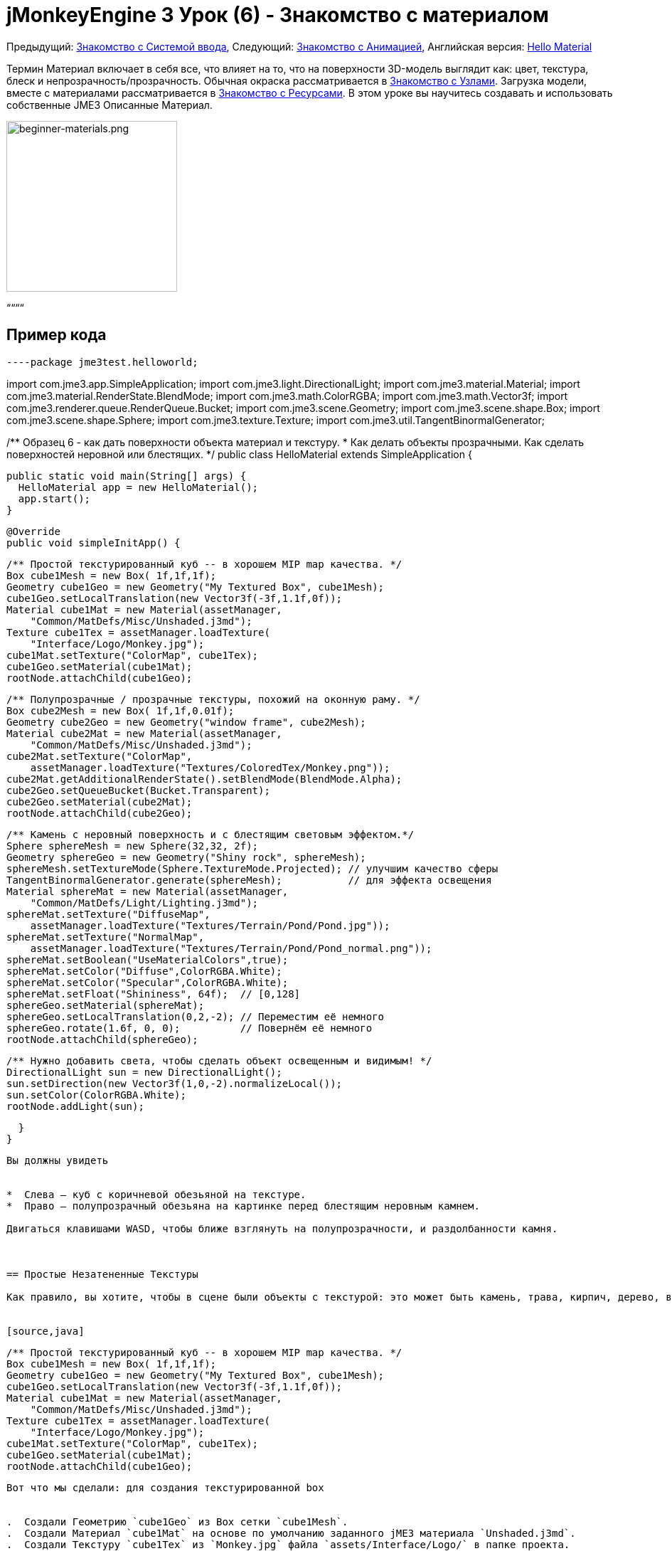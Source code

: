 

= jMonkeyEngine 3 Урок (6) - Знакомство с материалом

Предыдущий: <<документация/jme3_ru/начальная/знакомство_с_системой_ввода#,Знакомство с Системой ввода>>,
Следующий: <<документация/jme3_ru/начальная/знакомство_с_анимацией#,Знакомство с Анимацией>>,
Английская версия: <<jme3/beginner/hello_material#,Hello Material>>


Термин Материал включает в себя все, что влияет на то, что на поверхности 3D-модель выглядит как: цвет, текстура, блеск и непрозрачность/прозрачность. Обычная окраска рассматривается в <<документация/jme3_ru/начальная/знакомство_с_узлами#,Знакомство с Узлами>>. Загрузка модели, вместе с материалами рассматривается в <<документация/jme3_ru/начальная/знакомство_с_ресурсами#,Знакомство с Ресурсами>>. В этом уроке вы научитесь создавать и использовать собственные JME3 Описанные Материал.

image::jme3/beginner/beginner-materials.png[beginner-materials.png,with="320",height="240",align="center"]



““““



== Пример кода

[source,java]
----package jme3test.helloworld;

import com.jme3.app.SimpleApplication;
import com.jme3.light.DirectionalLight;
import com.jme3.material.Material;
import com.jme3.material.RenderState.BlendMode;
import com.jme3.math.ColorRGBA;
import com.jme3.math.Vector3f;
import com.jme3.renderer.queue.RenderQueue.Bucket;
import com.jme3.scene.Geometry;
import com.jme3.scene.shape.Box;
import com.jme3.scene.shape.Sphere;
import com.jme3.texture.Texture;
import com.jme3.util.TangentBinormalGenerator;

/** Образец 6 - как дать поверхности объекта материал и текстуру.
 * Как делать объекты прозрачными. Как сделать поверхностей неровной или блестящих.  */
public class HelloMaterial extends SimpleApplication {

  public static void main(String[] args) {
    HelloMaterial app = new HelloMaterial();
    app.start();
  }

  @Override
  public void simpleInitApp() {

    /** Простой текстурированный куб -- в хорошем MIP map качества. */
    Box cube1Mesh = new Box( 1f,1f,1f);
    Geometry cube1Geo = new Geometry("My Textured Box", cube1Mesh);
    cube1Geo.setLocalTranslation(new Vector3f(-3f,1.1f,0f));
    Material cube1Mat = new Material(assetManager, 
        "Common/MatDefs/Misc/Unshaded.j3md");
    Texture cube1Tex = assetManager.loadTexture(
        "Interface/Logo/Monkey.jpg");
    cube1Mat.setTexture("ColorMap", cube1Tex);
    cube1Geo.setMaterial(cube1Mat);
    rootNode.attachChild(cube1Geo);

    /** Полупрозрачные / прозрачные текстуры, похожий на оконную раму. */
    Box cube2Mesh = new Box( 1f,1f,0.01f);
    Geometry cube2Geo = new Geometry("window frame", cube2Mesh);
    Material cube2Mat = new Material(assetManager, 
        "Common/MatDefs/Misc/Unshaded.j3md");
    cube2Mat.setTexture("ColorMap", 
        assetManager.loadTexture("Textures/ColoredTex/Monkey.png"));
    cube2Mat.getAdditionalRenderState().setBlendMode(BlendMode.Alpha);
    cube2Geo.setQueueBucket(Bucket.Transparent);
    cube2Geo.setMaterial(cube2Mat);
    rootNode.attachChild(cube2Geo);

    /** Камень с неровный поверхность и с блестящим световым эффектом.*/
    Sphere sphereMesh = new Sphere(32,32, 2f);
    Geometry sphereGeo = new Geometry("Shiny rock", sphereMesh);
    sphereMesh.setTextureMode(Sphere.TextureMode.Projected); // улучшим качество сферы
    TangentBinormalGenerator.generate(sphereMesh);           // для эффекта освещения
    Material sphereMat = new Material(assetManager, 
        "Common/MatDefs/Light/Lighting.j3md");
    sphereMat.setTexture("DiffuseMap", 
        assetManager.loadTexture("Textures/Terrain/Pond/Pond.jpg"));
    sphereMat.setTexture("NormalMap", 
        assetManager.loadTexture("Textures/Terrain/Pond/Pond_normal.png"));
    sphereMat.setBoolean("UseMaterialColors",true);    
    sphereMat.setColor("Diffuse",ColorRGBA.White);
    sphereMat.setColor("Specular",ColorRGBA.White);
    sphereMat.setFloat("Shininess", 64f);  // [0,128]
    sphereGeo.setMaterial(sphereMat);
    sphereGeo.setLocalTranslation(0,2,-2); // Переместим её немного
    sphereGeo.rotate(1.6f, 0, 0);          // Повернём её немного
    rootNode.attachChild(sphereGeo);
    
    /** Нужно добавить света, чтобы сделать объект освещенным и видимым! */
    DirectionalLight sun = new DirectionalLight();
    sun.setDirection(new Vector3f(1,0,-2).normalizeLocal());
    sun.setColor(ColorRGBA.White);
    rootNode.addLight(sun);

  }
}
----
Вы должны увидеть


*  Слева – куб с коричневой обезьяной на текстуре.
*  Право – полупрозрачный обезьяна на картинке перед блестящим неровным камнем.

Двигаться клавишами WASD, чтобы ближе взглянуть на полупрозрачности, и раздолбанности камня.



== Простые Незатененные Текстуры

Как правило, вы хотите, чтобы в сцене были объекты с текстурой: это может быть камень, трава, кирпич, дерево, вода, металл, бумага… Текстура-это обычный файл изображения в JPG или PNG формате. В этом примере создается окно с простой незатененной текстурой с обезьяной, как материал.


[source,java]
----
    /** Простой текстурированный куб -- в хорошем MIP map качества. */
    Box cube1Mesh = new Box( 1f,1f,1f);
    Geometry cube1Geo = new Geometry("My Textured Box", cube1Mesh);
    cube1Geo.setLocalTranslation(new Vector3f(-3f,1.1f,0f));
    Material cube1Mat = new Material(assetManager, 
        "Common/MatDefs/Misc/Unshaded.j3md");
    Texture cube1Tex = assetManager.loadTexture(
        "Interface/Logo/Monkey.jpg");
    cube1Mat.setTexture("ColorMap", cube1Tex);
    cube1Geo.setMaterial(cube1Mat);
    rootNode.attachChild(cube1Geo);
----
Вот что мы сделали: для создания текстурированной box


.  Создали Геометрию `cube1Geo` из Box сетки `cube1Mesh`. 
.  Создали Материал `cube1Mat` на основе по умолчанию заданного jME3 материала `Unshaded.j3md`.
.  Создали Текстуру `cube1Tex` из `Monkey.jpg` файла `assets/Interface/Logo/` в папке проекта. 
.  Загрузили текстуру `cube1Tex` в `ColorMap` слой материала `cube1Mat`. 
.  Применили материал к куб, и присоединили Куб к rootNode.


== Незатененные Прозрачные Текстуры

`Monkey.png` это такая же текстура, как и `Monkey.jpg`, но с дополнительным альфа-каналом. Альфа-канал позволяет Вам указать, какие области текстуры вы хотите сделать непрозрачным или прозрачным: Черные области альфа канала остаются непрозрачными, серых зон становятся полупрозрачными, и белые области становятся прозрачными.


Для частично полупрозрачных/прозрачных текстур, вам необходимо:


*  Текстуры с альфа-каналом
*  Текстуры с режимом blend`BlendMode.Alpha`
*  Геометрия в `Bucket.Transparent` рендер bucket.  +
Этот рендер bucket гарантирует что объекты стоящие за прозрачным объектом, нарисуются правильно.

[source,java]
----
    /** Полупрозрачные/прозрачные текстуры, похожими на оконное стекло. */
    Box cube2Mesh = new Box( 1f,1f,0.01f);
    Geometry cube2Geo = new Geometry("window frame", cube2Mesh);
    Material cube2Mat = new Material(assetManager, 
    "Common/MatDefs/Misc/Unshaded.j3md");
    cube2Mat.setTexture("ColorMap", 
        assetManager.loadTexture("Textures/ColoredTex/Monkey.png"));
    cube2Mat.getAdditionalRenderState().setBlendMode(BlendMode.Alpha);  // !
    cube2Geo.setQueueBucket(Bucket.Transparent);                        // !
    cube2Geo.setMaterial(cube2Mat);
    rootNode.attachChild(cube2Geo);
----
Для непрозрачных объектов, порядок прорисовки не так важно, потому что z-буфер уже отслеживает, является ли пиксель за чем-то еще или нет, и цвет непрозрачного пикселя не зависит от пикселей под ним, поэтому непрозрачные Геометрии могут быть нарисованы в любом порядке.


То, что вы делаете для задания прозрачной текстуры то же, что и раньше, только добавляется один доополнительный шага для прозрачности.


.  Создадим геометрию `cube2Geo` из сетки Box `cube2Mesh`. Эта Box Геометрия вертикально плоский box (потому что z=0.01f).
.  Создадим Материал `cube2Mat` на основе по умолчанию заданного jME3 материала `Unshaded.j3md`
.  Создадим текстуру `cube2Tex` из `Monkey.png` файл в папке `assets/Textures/ColoredTex/` в папке проекта. Этот PNG-файл у него есть альфа-слой.
.  *Включить прозрачность в материале, установив режим наложения Альфа.*
.  *Установить в QueueBucket Геометрии `Bucket.Transparent`.*
.  Загрузите текстуру `Monkey.png` в `ColorMap` слой материала `cube2Mat`.
.  Примените материал к кубу, и присоедините куб к rootNode.

*Совет:* Более подробно о создании PNG изображения с альфа-слоем в справочной системе вашего графического редактора.



== Блеск и Раздолбанности

Но с текстурами это еще не все. Внимательно посмотреть на блестящую сферу – вы не можете получить такой хороший неровный материал простой текстурой. Для этого JME3 поддерживает так называемую Phong-illuminated материала:


В освещенном материала, стандартные слой текстуры называется _DiffuseMap_, любой материал может использовать этот слой. Горящий материал может иметь дополнительные световые эффекты, такие как _Блеск(Shininess)_ используется вместе с _SpecularMap_ слоем и _Отрожающий(Specular)_ цвет. И вы можете даже получить реально неровную поверхность или трещины на поверхности с помощью _NormalMap_ слоя.


Давайте посмотрим на пример кода, в котором вами создается блестящий неровный камень.


.  Создаем Геометрию от Сферической формы. Обратите внимание, что эта форма является обычной гладкой сеткой сферы. 
[source,java]
----
    Sphere sphereMesh = new Sphere(32,32, 2f);
    Geometry sphereGeo = new Geometry("Shiny rock", sphereMesh);----
..  (Только для сфер) Измените TextureMode сферы что бы сделать квадратные текстуры проекта лучше выглядящими на сфере.
[source,java]
----
    sphereMesh.setTextureMode(Sphere.TextureMode.Projected);----
..  Необходимо создать TangentBinormals для сетки, что бы вы могли использовать NormalMap слой текстуры.
[source,java]
----
    TangentBinormalGenerator.generate(sphereMesh);----

.  Создадим материал, основанный на `Lighting.j3md` материале по умолчанию.
[source,java]
----
    Material sphereMat = new Material(assetManager, 
        "Common/MatDefs/Light/Lighting.j3md");----
..  Возьмем стандартную каменистую текстур для `DiffuseMap` слоя. +

image::http///jmonkeyengine.googlecode.com/svn/trunk/engine/test-data/Textures/Terrain/Pond/Pond.jpg[Pond.jpg,with="64",height="64",align="right"]

[source,java]
----
    sphereMat.setTexture("DiffuseMap", 
        assetManager.loadTexture("Textures/Terrain/Pond/Pond.jpg"));
----
..  Возьмем для “NormalMap, слой содержащий раздолбанности. NormalMap был создан для конкретно этой DiffuseMap с помощью специального инструмента (например Blender). 
image::http///jmonkeyengine.googlecode.com/svn/trunk/engine/test-data/Textures/Terrain/Pond/Pond_normal.png[Pond_normal.png,with="64",height="64",align="right"]
 
[source,java]
----
    sphereMat.setTexture("NormalMap", 
        assetManager.loadTexture("Textures/Terrain/Pond/Pond_normal.png"));----
..  Установите блеск материала в диапазоне от 1 до 128. Для камня подходит, низкий нечетких блеска. Используйте цвет материала, что бы задать блестящий зеркальный цвет. 
[source,java]
----
    sphereMat.setBoolean("UseMaterialColors",true);    
    sphereMat.setColor("Diffuse",ColorRGBA.White);  // минимальный цвет материал 
    sphereMat.setColor("Specular",ColorRGBA.White); // для блеска
    sphereMat.setFloat("Shininess", 64f); // [1,128] для блеска----

.  Присвоим созданный материал Геометрии.
[source,java]
----
    sphereGeo.setMaterial(sphereMat);----
.  Немного переместим и повернем геометрию, чтобы расположить её лучше. 
[source,java]
----
    sphereGeo.setLocalTranslation(0,2,-2); // Переместите её немного
    sphereGeo.rotate(1.6f, 0, 0);          // Поверните её немного
    rootNode.attachChild(sphereGeo);----

Запомните, что любой материала на основе Lighting.j3md требует источника света, как показано в полном примере кода выше.


*Совет:* Для отключения блеск, не устанавливайте ` Блеск(Shininess) ` 0, вместо этого установите ` зеркальный(Specular) ` цвет на `ColorRGBA.Black`.



== Заданные по умолчанию Материалы

Как вы уже видели, вы можете найти следующие материалы по умолчанию в `jme/core-data/Common/…`.

[cols="3", options="header"]
|===

a| Материал Задан По Умолчанию
a| Использование 
<a| Параметры  

a| `Common/MatDefs/Misc/Unshaded.j3md` 
a| Цветные: использовать с mat.setColor() и ColorRGBA. +
Текстурированные: использовать с mat.setTexture() и Texture. 
a| Color  : Color +
ColorMap : Texture2D 

<a| `Common/MatDefs/Light/Lighting.j3md`      
a| Использовать с блестящей, Bump- и NormalMaps текстуры. +
Требует источник света. 
a| Ambient, Diffuse, Specular : Color +
DiffuseMap, NormalMap, SpecularMap : Texture2D +
Shininess : Float 

|===

Для игры можно создавать пользовательские материалы на основе существующих MaterialDefintions – как вы только что видели в примере с блестящим материалом камня.



== Упражнения


=== Упражнение 1: Пользовательские .j3m Material

Посмотрите еще раз на блестящую каменистую сферу. Требуется всего несколько строк, чтобы создать и настроить Материал.


*  Обратите внимание, как загружается `Lighting.j3md` для определенного материала.
*  Обратите внимание, как устанавливается путь к текстуре в `DiffuseMap` и `NormalMap`.
*  Обратите внимание, как активируется  `UseMaterialColors` и наборы `Specular` и `Diffuse` четырьмя float значениями (RGBA цвета).
*  Обратите внимание, как устанавливается `Shininess` 64.

Если вы хотите использовать один пользовательский материал для нескольких моделей, вы можете сохранить его в .j3m файл и сэкономить пару строк кода каждый раз когда его используете. 


Вы создаете j3m файл следующим образом:


.  Создайте простой текстовый файл в папке проекта `assets/Materials/MyCustomMaterial.j3m` со следующим содержимым:
[source]
----Material My shiny custom material : Common/MatDefs/Light/Lighting.j3md {
     MaterialParameters {
        DiffuseMap : Textures/Terrain/Pond/Pond.jpg
        NormalMap : Textures/Terrain/Pond/Pond_normal.png
        UseMaterialColors : true
        Specular : 1.0 1.0 1.0 1.0
        Diffuse : 1.0 1.0 1.0 1.0
        Shininess : 64.0
     }
}
----
**  Обратите внимание, что `Material`  это фиксированное ключевое слово.
**  Обратите внимание, что `My shiny custom material`  это строка, которую вы можете использовать, чтобы описать материал.
**  Обратите внимание, как код задает все те же свойства, что мы задавали ранее!

.  В примере кода, закомментируйте восемь строк, которые содержат `sphereMat`.
.  Ниже этой строке, добавьте следующую строку: 
[source,java]
----sphereGeo.setMaterial((Material) assetManager.loadMaterial( 
    "Materials/MyCustomMaterial.j3m"));
----
.  Запустите приложение. Результат будет один и тот же.

С этот новый пользовательский материал `MyCustomMaterial.j3m` занимает всего одну строку. Вы заменили восемь строк задающих материал на одну строку, которой загружается пользовательский материал из файла. Использовать .j3m файлы очень удобно, если вы используете один и тот же материал часто.



=== Упражнение 2: Раздолбанности и блеска

Вернёмся к неровному камню из примере выше:


.  Закоментируйте DiffuseMap строку, и запустить приложение. (Раскомментируйте ее снова.)
**  Какое свойство камня теряется?

.  Закоментируйте NormalMap строку, и запустить приложение. (Раскомментируйте ее снова.)
**  Какое свойство камня теряется?

.  Измените значение Shininess до значений, таких как 0, 63, 127.
**  Что изменяется в блеска?



== Вывод

Вы узнали, как создать Материал, изменить его свойства, и использовать его на Геометрии. Вы знаете, как загружать файлы изображения (.png, .jpg) как текстуру в Материал. Вы знаете, как сохранить файлы текстур в папке вашего проекта `assets/Textures/` папка.


Вы также узнали, что материал может храниться в .j3m file. Ссылки на встроенные файлы MaterialDefinition и указать значение свойств MaterialDefinition. Вы умеете, сохранять ваши пользовательские .j3m файлы вашего проект в `assets/Materials/` папку.


Теперь, когда вы знаете, как загрузить модели и, как назначить симпатичные материалы к ним, давайте посмотрим на то, как оживить моделей в следующем уроке, <<документация/jme3_ru/начальная/знакомство_с_анимацией#,Знакомство с Анимацией>>.

'''

См. также


*  <<документация/jme3_ru/промежуточная/как_использовать_материал#,Использование материалов>>
*  <<sdk/material_editing#,Material Editing>>
*  link:http://www.jmonkeyengine.com/forum/index.php?topic=14179.0[Materials] ветка форума
*  link:http://jmonkeyengine.googlecode.com/files/jME3_materials.pdf[jME3 Materials documentation] (PDF)
*  link:http://www.youtube.com/watch?v=Feu3-mrpolc[Video Tutorial: Editing and Assigning Materials to Models in jMonkeyEngine SDK (from 2010, is there a newer one?]
*  link:http://www.blender.org/education-help/tutorials/materials/[Creating textures in Blender]
*  link:http://www.shaders.org/ifw2_textures/whatsin10.htm[Various Material screenshots] (Не сделано с JME3, это просто, чтобы показать фантастический выбор параметров материала в руках эксперта, до тех пор, пока у нас есть демо-версию для этого JME3.)
<tags><tag target="documentation" /><tag target="beginner" /><tag target="intro" /><tag target="model" /><tag target="material" /><tag target="color" /><tag target="texture" /><tag target="transparency" /></tags>
